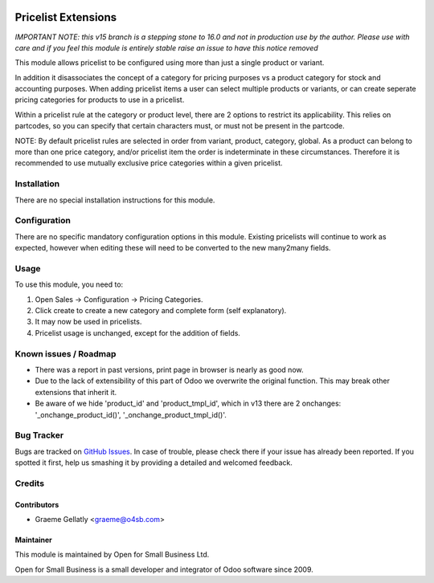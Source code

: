 .. image:: https://img.shields.io/badge/licence-AGPL--3-blue.svg
   :target: http://www.gnu.org/licenses/agpl-3.0-standalone.html
   :alt: License: AGPL-3

====================
Pricelist Extensions
====================

*IMPORTANT NOTE: this v15 branch is a stepping stone to 16.0 and not in production use by the author. Please use with care and if you feel this module is entirely stable raise an issue to have this notice removed*

This module allows pricelist to be configured using more than just a single product or variant.

In addition it disassociates the concept of a category for pricing purposes vs a product category for stock and
accounting purposes.  When adding pricelist items a user can select multiple products or variants,
or can create seperate pricing categories for products to use in a pricelist.

Within a pricelist rule at the category or product level, there are 2 options to restrict its applicability. This
relies on partcodes, so you can specify that certain characters must, or must not be present in the partcode.

NOTE: By default pricelist rules are selected in order from variant, product, category, global.
As a product can belong to more than one price category, and/or pricelist item the order is indeterminate
in these circumstances.  Therefore it is recommended to use mutually exclusive price categories
within a given pricelist.

Installation
============

There are no special installation instructions for this module.

Configuration
=============

There are no specific mandatory configuration options in this module.  Existing pricelists
will continue to work as expected, however when editing these will need to be converted to the
new many2many fields.

Usage
=====

To use this module, you need to:

#. Open Sales -> Configuration -> Pricing Categories.
#. Click create to create a new category and complete form (self explanatory).
#. It may now be used in pricelists.
#. Pricelist usage is unchanged, except for the addition of fields.

Known issues / Roadmap
======================

* There was a report in past versions, print page in browser is nearly as good now.
* Due to the lack of extensibility of this part of Odoo we overwrite the original function.  This may break other extensions that inherit it.
* Be aware of we hide 'product_id' and 'product_tmpl_id', which in v13 there are 2 onchanges: '_onchange_product_id()', '_onchange_product_tmpl_id()'.
Bug Tracker
===========

Bugs are tracked on `GitHub Issues
<https://github.com/odoonz/sale/issues>`_. In case of trouble, please
check there if your issue has already been reported. If you spotted it first,
help us smashing it by providing a detailed and welcomed feedback.

Credits
=======

Contributors
------------

* Graeme Gellatly <graeme@o4sb.com>

Maintainer
----------

This module is maintained by Open for Small Business Ltd.

Open for Small Business is a small developer and integrator of Odoo software since 2009.
